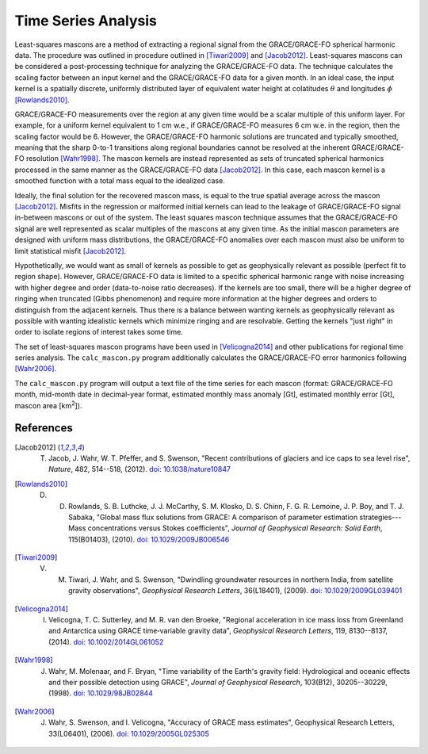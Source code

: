 ====================
Time Series Analysis
====================

Least-squares mascons are a method of extracting a regional signal from the
GRACE/GRACE-FO spherical harmonic data.
The procedure was outlined in procedure outlined in
[Tiwari2009]_ and [Jacob2012]_.
Least-squares mascons can be considered a post-processing technique for
analyzing the GRACE/GRACE-FO data.
The technique calculates the scaling factor between an input kernel and the
GRACE/GRACE-FO data for a given month.
In an ideal case, the input kernel is a spatially discrete, uniformly
distributed layer of equivalent water height at colatitudes
:math:`\theta` and longitudes :math:`\phi` [Rowlands2010]_.

.. math::
    :label: 3

	k(\theta,\phi) =
	\begin{cases}
		~1~\text{cm w.e.} & \text{if}~(\theta,\phi)~\text{is in region}\\
		~0 & \text{if}~(\theta,\phi)~\text{is not in region}
	\end{cases}

GRACE/GRACE-FO measurements over the region at any given time would be a
scalar multiple of this uniform layer.
For example, for a uniform kernel equivalent to 1 cm w.e.,
if GRACE/GRACE-FO measures 6 cm w.e. in the region, then the scaling factor would be 6.
However, the GRACE/GRACE-FO harmonic solutions are truncated and typically smoothed,
meaning that the sharp 0-to-1 transitions along regional boundaries cannot be
resolved at the inherent GRACE/GRACE-FO resolution [Wahr1998]_.
The mascon kernels are instead represented as sets of truncated spherical
harmonics processed in the same manner as the GRACE/GRACE-FO data [Jacob2012]_.
In this case, each mascon kernel is a smoothed function with a total
mass equal to the idealized case.

Ideally, the final solution for the recovered mascon mass, is equal
to the true spatial average across the mascon [Jacob2012]_.
Misfits in the regression or malformed initial kernels can lead to
the leakage of GRACE/GRACE-FO signal in-between mascons or out of the system.
The least squares mascon technique assumes that the GRACE/GRACE-FO signal are
well represented as scalar multiples of the mascons at any given time.
As the initial mascon parameters are designed with uniform mass distributions,
the GRACE/GRACE-FO anomalies over each mascon must also be uniform to limit
statistical misfit [Jacob2012]_.

Hypothetically, we would want as small of kernels as possible to get as
geophysically relevant as possible (perfect fit to region shape).
However, GRACE/GRACE-FO data is limited to a specific spherical harmonic range
with noise increasing with higher degree and order (data-to-noise ratio decreases).
If the kernels are too small, there will be a higher degree of ringing when
truncated (Gibbs phenomenon) and require more information at the higher degrees
and orders to distinguish from the adjacent kernels.
Thus there is a balance between wanting kernels as geophysically relevant as
possible with wanting idealistic kernels which minimize ringing and are resolvable.
Getting the kernels "just right" in order to isolate regions of interest takes some time.

The set of least-squares mascon programs have been used in [Velicogna2014]_
and other publications for regional time series analysis.
The ``calc_mascon.py`` program additionally calculates the GRACE/GRACE-FO error
harmonics following [Wahr2006]_.

The ``calc_mascon.py`` program will output a text file of the time series for each mascon
(format: GRACE/GRACE-FO month, mid-month date in decimal-year format,
estimated monthly mass anomaly [Gt], estimated monthly error [Gt],
mascon area [km\ :sup:`2`]).

References
##########

.. [Jacob2012] T. Jacob, J. Wahr, W. T. Pfeffer, and S. Swenson, "Recent contributions of glaciers and ice caps to sea level rise", *Nature*, 482, 514--518, (2012). `doi: 10.1038/nature10847 <https://doi.org/10.1038/nature10847>`_

.. [Rowlands2010] D. D. Rowlands, S. B. Luthcke, J. J. McCarthy, S. M. Klosko, D. S. Chinn, F. G. R. Lemoine, J. P. Boy, and T. J. Sabaka, "Global mass flux solutions from GRACE: A comparison of parameter estimation strategies---Mass concentrations versus Stokes coefficients", *Journal of Geophysical Research: Solid Earth*, 115(B01403), (2010). `doi: 10.1029/2009JB006546 <https://doi.org/10.1029/2009JB006546>`_

.. [Tiwari2009] V. M. Tiwari, J. Wahr, and S. Swenson, "Dwindling groundwater resources in northern India, from satellite gravity observations", *Geophysical Research Letters*, 36(L18401), (2009). `doi: 10.1029/2009GL039401 <https://doi.org/10.1029/2009GL039401>`_

.. [Velicogna2014] I. Velicogna, T. C. Sutterley, and M. R. van den Broeke, "Regional acceleration in ice mass loss from Greenland and Antarctica using GRACE time‐variable gravity data", *Geophysical Research Letters*, 119, 8130--8137, (2014). `doi: 10.1002/2014GL061052 <https://doi.org/10.1002/2014GL061052>`_

.. [Wahr1998] J. Wahr, M. Molenaar, and F. Bryan, "Time variability of the Earth's gravity field: Hydrological and oceanic effects and their possible detection using GRACE", *Journal of Geophysical Research*, 103(B12), 30205--30229, (1998). `doi: 10.1029/98JB02844 <https://doi.org/10.1029/98JB02844>`_

.. [Wahr2006] J. Wahr, S. Swenson, and I. Velicogna, "Accuracy of GRACE mass estimates", Geophysical Research Letters, 33(L06401), (2006). `doi: 10.1029/2005GL025305 <https://doi.org/10.1029/2005GL025305>`_
